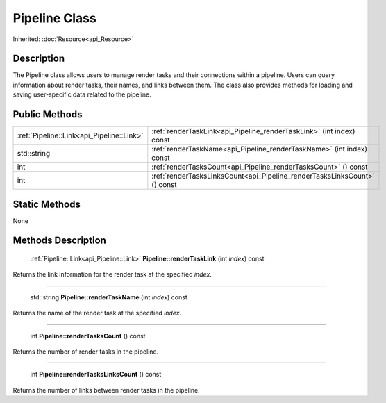 .. _api_Pipeline:

Pipeline Class
==============

Inherited: :doc:`Resource<api_Resource>`

.. _api_Pipeline_description:

Description
-----------

The Pipeline class allows users to manage render tasks and their connections within a pipeline. Users can query information about render tasks, their names, and links between them. The class also provides methods for loading and saving user-specific data related to the pipeline.



.. _api_Pipeline_public:

Public Methods
--------------

+--------------------------------------------+---------------------------------------------------------------------------+
|  :ref:`Pipeline::Link<api_Pipeline::Link>` | :ref:`renderTaskLink<api_Pipeline_renderTaskLink>` (int  index) const     |
+--------------------------------------------+---------------------------------------------------------------------------+
|                                std::string | :ref:`renderTaskName<api_Pipeline_renderTaskName>` (int  index) const     |
+--------------------------------------------+---------------------------------------------------------------------------+
|                                        int | :ref:`renderTasksCount<api_Pipeline_renderTasksCount>` () const           |
+--------------------------------------------+---------------------------------------------------------------------------+
|                                        int | :ref:`renderTasksLinksCount<api_Pipeline_renderTasksLinksCount>` () const |
+--------------------------------------------+---------------------------------------------------------------------------+



.. _api_Pipeline_static:

Static Methods
--------------

None

.. _api_Pipeline_methods:

Methods Description
-------------------

.. _api_Pipeline_renderTaskLink:

 :ref:`Pipeline::Link<api_Pipeline::Link>` **Pipeline::renderTaskLink** (int  *index*) const

Returns the link information for the render task at the specified *index*.

----

.. _api_Pipeline_renderTaskName:

 std::string **Pipeline::renderTaskName** (int  *index*) const

Returns the name of the render task at the specified *index*.

----

.. _api_Pipeline_renderTasksCount:

 int **Pipeline::renderTasksCount** () const

Returns the number of render tasks in the pipeline.

----

.. _api_Pipeline_renderTasksLinksCount:

 int **Pipeline::renderTasksLinksCount** () const

Returns the number of links between render tasks in the pipeline.


